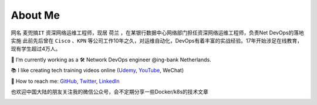About Me
===============

.. image:: /_static/about.jpg
    :width: 300px
    :alt: about


网名 ``麦兜搞IT`` 资深网络运维工程师，现居 ``荷兰`` ，在某银行数据中心网络部门担任资深网络运维工程师，负责Net DevOps的落地实施
此前先后曾在 ``Cisco`` 、``KPN`` 等公司工作10年之久，对运维自动化，DevOps有着丰富的实战经验。17年开始涉足在线教育，现有学生超过4万人。


🔭 I’m currently working as a 🛠 Network DevOps engineer @ing-bank Netherlands.

📚 I like creating tech training videos online (`Udemy <https://www.udemy.com/user/peng-xiao/>`_, `YouTube <https://www.youtube.com/channel/UCmjdhwMGSut8mZ1CqnRjjUw>`_, WeChat)

💬 How to reach me: `GitHub <https://github.com/xiaopeng163>`_, `Twitter <https://twitter.com/xiaopeng163>`_, `LinkedIn <https://www.linkedin.com/in/xiaopeng163/>`_


也欢迎中国大陆的朋友关注我的微信公众号，会不定期分享一些Docker/k8s的技术文章

.. image:: _static/wechat.jpg
   :width: 400
   :alt: wechat